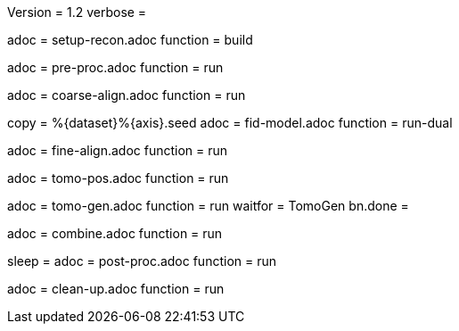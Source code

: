 Version = 1.2
verbose =

[Dialog = SetupRecon]
adoc = setup-recon.adoc
function = build

[Dialog = PreProc]
adoc = pre-proc.adoc
function = run

[Dialog = CoarseAlign]
adoc = coarse-align.adoc
function = run

[Dialog = FidModel]
copy = %{dataset}%{axis}.seed
adoc = fid-model.adoc
function = run-dual

[Dialog = FineAlign]
adoc = fine-align.adoc
function = run

[Dialog = TomoPos]
adoc = tomo-pos.adoc
function = run

[Dialog = TomoGen]
adoc = tomo-gen.adoc
function = run
waitfor = TomoGen
bn.done =

[Dialog = Combine]
adoc = combine.adoc
function = run

[Dialog = PostProc]
sleep =
adoc = post-proc.adoc
function = run

[Dialog = CleanUp]
adoc = clean-up.adoc
function = run
